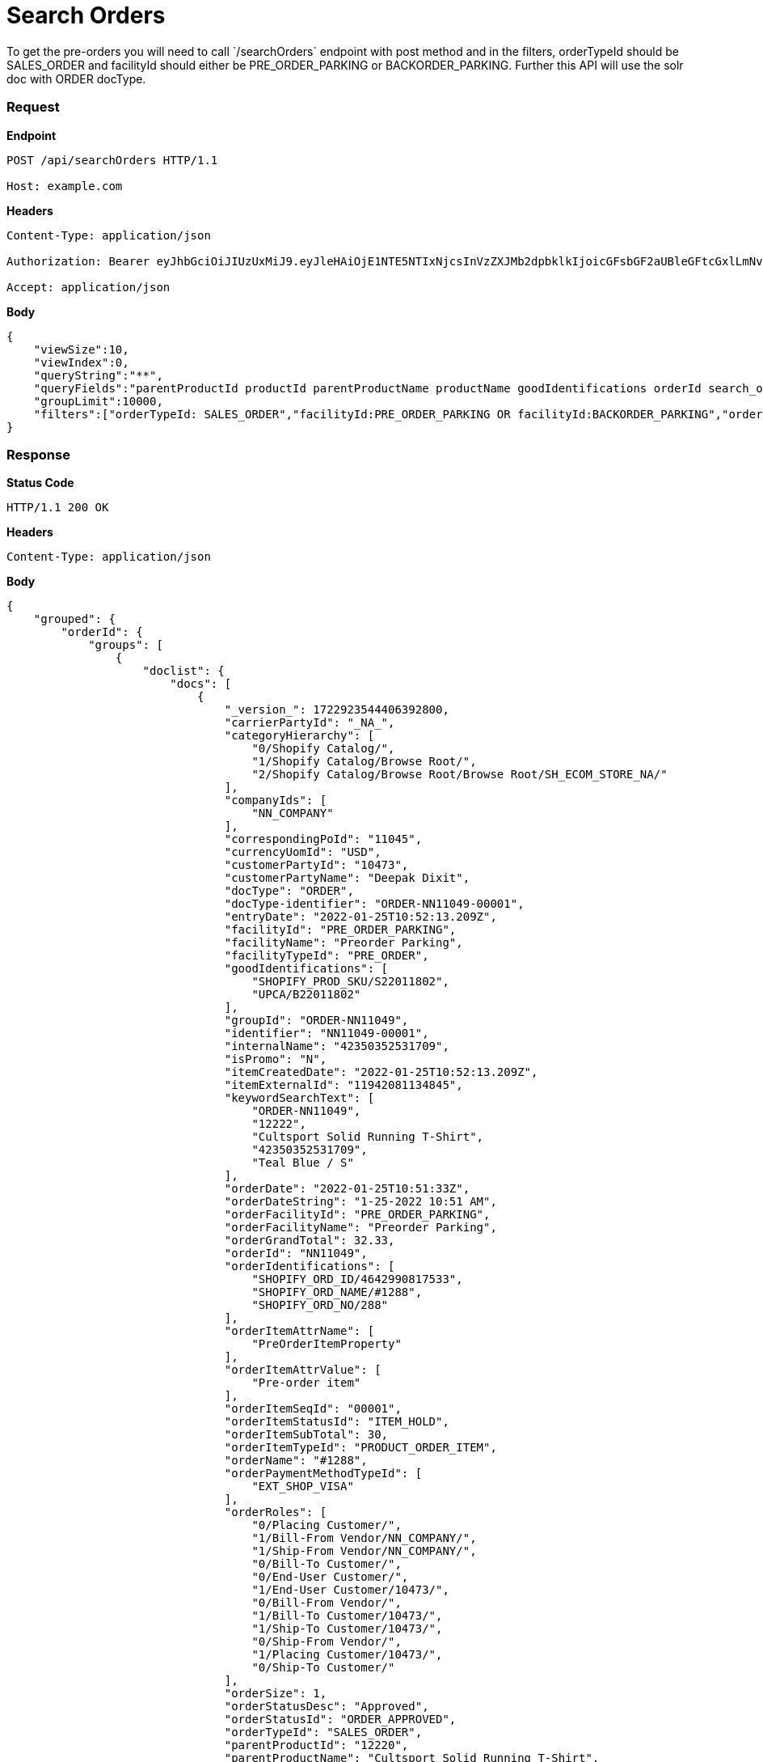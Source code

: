 = Search Orders
To get the pre-orders you will need to call `/searchOrders` endpoint with post method and in the filters, orderTypeId should be SALES_ORDER and facilityId should either be PRE_ORDER_PARKING or BACKORDER_PARKING. Further this API will use the solr doc with ORDER docType.

=== *Request*
*Endpoint*
----
POST /api/searchOrders HTTP/1.1

Host: example.com
----
*Headers*
----
Content-Type:​ application/json

Authorization: Bearer eyJhbGciOiJIUzUxMiJ9.eyJleHAiOjE1NTE5NTIxNjcsInVzZXJMb2dpbklkIjoicGFsbGF2aUBleGFtcGxlLmNvbSJ9.VREDB8Mul9q4sdeNQAvhikVdpDJKKoMBfiBbeQTQOn5e5eOj6XdXnHNAguMpgXk8KXhj_scLDdlfe0HCKPp7HQ

Accept: application/json
----
*Body*
[source, json]
----------------------------------------------------------------
{
    "viewSize":10,
    "viewIndex":0,
    "queryString":"**",
    "queryFields":"parentProductId productId parentProductName productName goodIdentifications orderId search_orderIdentifications customerPartyName","groupByField":"orderId",
    "groupLimit":10000,
    "filters":["orderTypeId: SALES_ORDER","facilityId:PRE_ORDER_PARKING OR facilityId:BACKORDER_PARKING","orderStatusId: ORDER_APPROVED","!orderItemStatusId: ITEM_CANCELLED"]
}
----------------------------------------------------------------
=== *Response*

*Status Code*
----
HTTP/1.1​ ​200​ ​OK
----

*Headers*
----
Content-Type: application/json
----
*Body*
[source, json]
----------------------------------------------------------------
{
    "grouped": {
        "orderId": {
            "groups": [
                {
                    "doclist": {
                        "docs": [
                            {
                                "_version_": 1722923544406392800,
                                "carrierPartyId": "_NA_",
                                "categoryHierarchy": [
                                    "0/Shopify Catalog/",
                                    "1/Shopify Catalog/Browse Root/",
                                    "2/Shopify Catalog/Browse Root/Browse Root/SH_ECOM_STORE_NA/"
                                ],
                                "companyIds": [
                                    "NN_COMPANY"
                                ],
                                "correspondingPoId": "11045",
                                "currencyUomId": "USD",
                                "customerPartyId": "10473",
                                "customerPartyName": "Deepak Dixit",
                                "docType": "ORDER",
                                "docType-identifier": "ORDER-NN11049-00001",
                                "entryDate": "2022-01-25T10:52:13.209Z",
                                "facilityId": "PRE_ORDER_PARKING",
                                "facilityName": "Preorder Parking",
                                "facilityTypeId": "PRE_ORDER",
                                "goodIdentifications": [
                                    "SHOPIFY_PROD_SKU/S22011802",
                                    "UPCA/B22011802"
                                ],
                                "groupId": "ORDER-NN11049",
                                "identifier": "NN11049-00001",
                                "internalName": "42350352531709",
                                "isPromo": "N",
                                "itemCreatedDate": "2022-01-25T10:52:13.209Z",
                                "itemExternalId": "11942081134845",
                                "keywordSearchText": [
                                    "ORDER-NN11049",
                                    "12222",
                                    "Cultsport Solid Running T-Shirt",
                                    "42350352531709",
                                    "Teal Blue / S"
                                ],
                                "orderDate": "2022-01-25T10:51:33Z",
                                "orderDateString": "1-25-2022 10:51 AM",
                                "orderFacilityId": "PRE_ORDER_PARKING",
                                "orderFacilityName": "Preorder Parking",
                                "orderGrandTotal": 32.33,
                                "orderId": "NN11049",
                                "orderIdentifications": [
                                    "SHOPIFY_ORD_ID/4642990817533",
                                    "SHOPIFY_ORD_NAME/#1288",
                                    "SHOPIFY_ORD_NO/288"
                                ],
                                "orderItemAttrName": [
                                    "PreOrderItemProperty"
                                ],
                                "orderItemAttrValue": [
                                    "Pre-order item"
                                ],
                                "orderItemSeqId": "00001",
                                "orderItemStatusId": "ITEM_HOLD",
                                "orderItemSubTotal": 30,
                                "orderItemTypeId": "PRODUCT_ORDER_ITEM",
                                "orderName": "#1288",
                                "orderPaymentMethodTypeId": [
                                    "EXT_SHOP_VISA"
                                ],
                                "orderRoles": [
                                    "0/Placing Customer/",
                                    "1/Bill-From Vendor/NN_COMPANY/",
                                    "1/Ship-From Vendor/NN_COMPANY/",
                                    "0/Bill-To Customer/",
                                    "0/End-User Customer/",
                                    "1/End-User Customer/10473/",
                                    "0/Bill-From Vendor/",
                                    "1/Bill-To Customer/10473/",
                                    "1/Ship-To Customer/10473/",
                                    "0/Ship-From Vendor/",
                                    "1/Placing Customer/10473/",
                                    "0/Ship-To Customer/"
                                ],
                                "orderSize": 1,
                                "orderStatusDesc": "Approved",
                                "orderStatusId": "ORDER_APPROVED",
                                "orderTypeId": "SALES_ORDER",
                                "parentProductId": "12220",
                                "parentProductName": "Cultsport Solid Running T-Shirt",
                                "placingPartyId": "10473",
                                "placingPartyName": "Deepak Dixit",
                                "priceType": "List Price",
                                "primaryProductCategoryId": "10030",
                                "primaryProductCategoryName": "SH_ECOM_STORE_NA",
                                "productId": "12222",
                                "productName": "Teal Blue / S",
                                "productStoreId": "SH_ECOM_STORE",
                                "productStoreName": "Shopify E-Commerce Store",
                                "productTypeDesc": "Finished Good",
                                "productTypeId": "FINISHED_GOOD",
                                "promisedDatetime": "2022-03-01T18:30:00Z",
                                "quantity": 1,
                                "requiredPermissions": [
                                    "ORDERMGR_ADMIN",
                                    "NN_COMPANY/ORDERMGR_VIEW",
                                    "NN_COMPANY/ORDERMGR_ROLE_VIEW/10473"
                                ],
                                "salesChannelDesc": "Web Channel",
                                "salesChannelEnumId": "WEB_SALES_CHANNEL",
                                "shipmentMethodTypeId": "STOREPICKUP",
                                "shippingMethod": [
                                    "Not Applicable Store Pickup"
                                ],
                                "shipToCity": "Salt Lake City",
                                "shipToCountry": "United States",
                                "shipToState": "Utah",
                                "spellchecker": "Teal Blue / S",
                                "statusSeqId": 5,
                                "title": "Order NN11049 placed by Deepak Dixit on 1-25-2022 10:51 AM.",
                                "unitListPrice": 30,
                                "unitPrice": 30,
                                "updatedDatetime": "2022-01-25T10:52:13.426Z"
                            }
                        ]
                    }

                }
            ]
        }
    }
}
----------------------------------------------------------------

